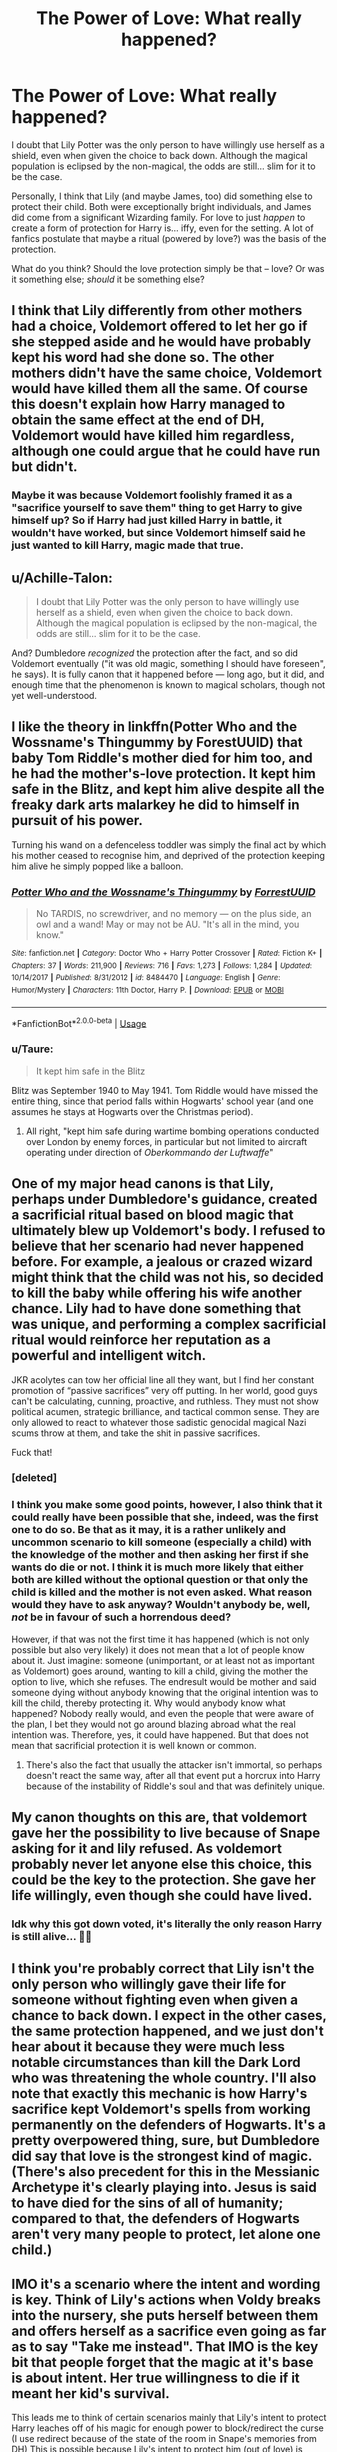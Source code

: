 #+TITLE: The Power of Love: What really happened?

* The Power of Love: What really happened?
:PROPERTIES:
:Author: Dux-El52
:Score: 11
:DateUnix: 1553626446.0
:DateShort: 2019-Mar-26
:FlairText: Discussion
:END:
I doubt that Lily Potter was the only person to have willingly use herself as a shield, even when given the choice to back down. Although the magical population is eclipsed by the non-magical, the odds are still... slim for it to be the case.

Personally, I think that Lily (and maybe James, too) did something else to protect their child. Both were exceptionally bright individuals, and James did come from a significant Wizarding family. For love to just /happen/ to create a form of protection for Harry is... iffy, even for the setting. A lot of fanfics postulate that maybe a ritual (powered by love?) was the basis of the protection.

What do you think? Should the love protection simply be that -- love? Or was it something else; /should/ it be something else?


** I think that Lily differently from other mothers had a choice, Voldemort offered to let her go if she stepped aside and he would have probably kept his word had she done so. The other mothers didn't have the same choice, Voldemort would have killed them all the same. Of course this doesn't explain how Harry managed to obtain the same effect at the end of DH, Voldemort would have killed him regardless, although one could argue that he could have run but didn't.
:PROPERTIES:
:Author: Nolitimeremessorem24
:Score: 8
:DateUnix: 1553633088.0
:DateShort: 2019-Mar-27
:END:

*** Maybe it was because Voldemort foolishly framed it as a "sacrifice yourself to save them" thing to get Harry to give himself up? So if Harry had just killed Harry in battle, it wouldn't have worked, but since Voldemort himself said he just wanted to kill Harry, magic made that true.
:PROPERTIES:
:Author: Pondincherry
:Score: 5
:DateUnix: 1553640635.0
:DateShort: 2019-Mar-27
:END:


** u/Achille-Talon:
#+begin_quote
  I doubt that Lily Potter was the only person to have willingly use herself as a shield, even when given the choice to back down. Although the magical population is eclipsed by the non-magical, the odds are still... slim for it to be the case.
#+end_quote

And? Dumbledore /recognized/ the protection after the fact, and so did Voldemort eventually ("it was old magic, something I should have foreseen", he says). It is fully canon that it happened before --- long ago, but it did, and enough time that the phenomenon is known to magical scholars, though not yet well-understood.
:PROPERTIES:
:Author: Achille-Talon
:Score: 15
:DateUnix: 1553632520.0
:DateShort: 2019-Mar-27
:END:


** I like the theory in linkffn(Potter Who and the Wossname's Thingummy by ForestUUID) that baby Tom Riddle's mother died for him too, and he had the mother's-love protection. It kept him safe in the Blitz, and kept him alive despite all the freaky dark arts malarkey he did to himself in pursuit of his power.

Turning his wand on a defenceless toddler was simply the final act by which his mother ceased to recognise him, and deprived of the protection keeping him alive he simply popped like a balloon.
:PROPERTIES:
:Author: ConsiderableHat
:Score: 13
:DateUnix: 1553632307.0
:DateShort: 2019-Mar-27
:END:

*** [[https://www.fanfiction.net/s/8484470/1/][*/Potter Who and the Wossname's Thingummy/*]] by [[https://www.fanfiction.net/u/4228802/ForrestUUID][/ForrestUUID/]]

#+begin_quote
  No TARDIS, no screwdriver, and no memory --- on the plus side, an owl and a wand! May or may not be AU. "It's all in the mind, you know."
#+end_quote

^{/Site/:} ^{fanfiction.net} ^{*|*} ^{/Category/:} ^{Doctor} ^{Who} ^{+} ^{Harry} ^{Potter} ^{Crossover} ^{*|*} ^{/Rated/:} ^{Fiction} ^{K+} ^{*|*} ^{/Chapters/:} ^{37} ^{*|*} ^{/Words/:} ^{211,900} ^{*|*} ^{/Reviews/:} ^{716} ^{*|*} ^{/Favs/:} ^{1,273} ^{*|*} ^{/Follows/:} ^{1,284} ^{*|*} ^{/Updated/:} ^{10/14/2017} ^{*|*} ^{/Published/:} ^{8/31/2012} ^{*|*} ^{/id/:} ^{8484470} ^{*|*} ^{/Language/:} ^{English} ^{*|*} ^{/Genre/:} ^{Humor/Mystery} ^{*|*} ^{/Characters/:} ^{11th} ^{Doctor,} ^{Harry} ^{P.} ^{*|*} ^{/Download/:} ^{[[http://www.ff2ebook.com/old/ffn-bot/index.php?id=8484470&source=ff&filetype=epub][EPUB]]} ^{or} ^{[[http://www.ff2ebook.com/old/ffn-bot/index.php?id=8484470&source=ff&filetype=mobi][MOBI]]}

--------------

*FanfictionBot*^{2.0.0-beta} | [[https://github.com/tusing/reddit-ffn-bot/wiki/Usage][Usage]]
:PROPERTIES:
:Author: FanfictionBot
:Score: 3
:DateUnix: 1553632327.0
:DateShort: 2019-Mar-27
:END:


*** u/Taure:
#+begin_quote
  It kept him safe in the Blitz
#+end_quote

Blitz was September 1940 to May 1941. Tom Riddle would have missed the entire thing, since that period falls within Hogwarts' school year (and one assumes he stays at Hogwarts over the Christmas period).
:PROPERTIES:
:Author: Taure
:Score: 5
:DateUnix: 1553672171.0
:DateShort: 2019-Mar-27
:END:

**** All right, "kept him safe during wartime bombing operations conducted over London by enemy forces, in particular but not limited to aircraft operating under direction of /Oberkommando der Luftwaffe/"
:PROPERTIES:
:Author: ConsiderableHat
:Score: 7
:DateUnix: 1553672814.0
:DateShort: 2019-Mar-27
:END:


** One of my major head canons is that Lily, perhaps under Dumbledore's guidance, created a sacrificial ritual based on blood magic that ultimately blew up Voldemort's body. I refused to believe that her scenario had never happened before. For example, a jealous or crazed wizard might think that the child was not his, so decided to kill the baby while offering his wife another chance. Lily had to have done something that was unique, and performing a complex sacrificial ritual would reinforce her reputation as a powerful and intelligent witch.

JKR acolytes can tow her official line all they want, but I find her constant promotion of “passive sacrifices” very off putting. In her world, good guys can't be calculating, cunning, proactive, and ruthless. They must not show political acumen, strategic brilliance, and tactical common sense. They are only allowed to react to whatever those sadistic genocidal magical Nazi scums throw at them, and take the shit in passive sacrifices.

Fuck that!
:PROPERTIES:
:Author: InquisitorCOC
:Score: 12
:DateUnix: 1553626788.0
:DateShort: 2019-Mar-26
:END:

*** [deleted]
:PROPERTIES:
:Score: 13
:DateUnix: 1553629011.0
:DateShort: 2019-Mar-27
:END:


*** I think you make some good points, however, I also think that it could really have been possible that she, indeed, was the first one to do so. Be that as it may, it is a rather unlikely and uncommon scenario to kill someone (especially a child) with the knowledge of the mother and then asking her first if she wants do die or not. I think it is much more likely that either both are killed without the optional question or that only the child is killed and the mother is not even asked. What reason would they have to ask anyway? Wouldn't anybody be, well, /not/ be in favour of such a horrendous deed?

However, if that was not the first time it has happened (which is not only possible but also very likely) it does not mean that a lot of people know about it. Just imagine: someone (unimportant, or at least not as important as Voldemort) goes around, wanting to kill a child, giving the mother the option to live, which she refuses. The endresult would be mother and said someone dying without anybody knowing that the original intention was to kill the child, thereby protecting it. Why would anybody know what happened? Nobody really would, and even the people that were aware of the plan, I bet they would not go around blazing abroad what the real intention was. Therefore, yes, it could have happened. But that does not mean that sacrificial protection it is well known or common.
:PROPERTIES:
:Author: lavendelbluete
:Score: 7
:DateUnix: 1553628955.0
:DateShort: 2019-Mar-27
:END:

**** There's also the fact that usually the attacker isn't immortal, so perhaps doesn't react the same way, after all that event put a horcrux into Harry because of the instability of Riddle's soul and that was definitely unique.
:PROPERTIES:
:Author: Electric999999
:Score: 2
:DateUnix: 1553662715.0
:DateShort: 2019-Mar-27
:END:


** My canon thoughts on this are, that voldemort gave her the possibility to live because of Snape asking for it and lily refused. As voldemort probably never let anyone else this choice, this could be the key to the protection. She gave her life willingly, even though she could have lived.
:PROPERTIES:
:Author: FornhubForReal
:Score: 13
:DateUnix: 1553627107.0
:DateShort: 2019-Mar-26
:END:

*** Idk why this got down voted, it's literally the only reason Harry is still alive... 💁‍♀️
:PROPERTIES:
:Author: ljb333
:Score: 6
:DateUnix: 1553633544.0
:DateShort: 2019-Mar-27
:END:


** I think you're probably correct that Lily isn't the only person who willingly gave their life for someone without fighting even when given a chance to back down. I expect in the other cases, the same protection happened, and we just don't hear about it because they were much less notable circumstances than kill the Dark Lord who was threatening the whole country. I'll also note that exactly this mechanic is how Harry's sacrifice kept Voldemort's spells from working permanently on the defenders of Hogwarts. It's a pretty overpowered thing, sure, but Dumbledore did say that love is the strongest kind of magic. (There's also precedent for this in the Messianic Archetype it's clearly playing into. Jesus is said to have died for the sins of all of humanity; compared to that, the defenders of Hogwarts aren't very many people to protect, let alone one child.)
:PROPERTIES:
:Author: Pondincherry
:Score: 4
:DateUnix: 1553640547.0
:DateShort: 2019-Mar-27
:END:


** IMO it's a scenario where the intent and wording is key. Think of Lily's actions when Voldy breaks into the nursery, she puts herself between them and offers herself as a sacrifice even going as far as to say "Take me instead". That IMO is the key bit that people forget that the magic at it's base is about intent. Her true willingness to die if it meant her kid's survival.

This leads me to think of certain scenarios mainly that Lily's intent to protect Harry leaches off of his magic for enough power to block/redirect the curse (I use redirect because of the state of the room in Snape's memories from DH) This is possible because Lily's intent to protect him (out of love) is stronger than Voldy's desire to kill him.

​
:PROPERTIES:
:Author: nicnacR
:Score: 2
:DateUnix: 1553644167.0
:DateShort: 2019-Mar-27
:END:


** I'm just wondering why James's death didn't do anything?
:PROPERTIES:
:Author: Pearl_Dawnclaw
:Score: 4
:DateUnix: 1553629080.0
:DateShort: 2019-Mar-27
:END:

*** Canonically: because unlike Lily, Voldemort was /always/ going to kill James whatever happened. Lily's sacrifice was a true sacrifice, born of her free will, only because Voldemort gave her a chance to stand aside and live (which he did because Snape had asked him to).
:PROPERTIES:
:Author: Achille-Talon
:Score: 26
:DateUnix: 1553632444.0
:DateShort: 2019-Mar-27
:END:


*** It may well have done. Ritual magic is all about the symbolism and the ceremony, a last-ditch defender fighting heedless of any hope of survival is a powerful symbol. Follow that up with a mother thrice refusing to stand aside and Voldemort is unwittingly playing his part in the rite. That there's a pre-existing threefold denial only added to the effect.

The Potters couldn't have known, but Voldemort was also a lord forsworn to his liegeman: that would have weakened him still further.

A powerful rite, a mystically-weakened attacker, an astrologically-significant date, and a rune of victory on the head of the child. Plus whatever the Potters did to tie all of this together and give it magical force? Voldemort casting that killing curse was equivalent to donning a pointy copper hat and yelling "All Gods are Bastards!". In a thunderstorm.
:PROPERTIES:
:Author: ConsiderableHat
:Score: 11
:DateUnix: 1553632067.0
:DateShort: 2019-Mar-27
:END:


** I can't accept your logic on this. You think the sequence of events surrounding that night have happened before? Lily didn't just die, Harry wasn't just another casualty. Voldemort was intending to commit cold blooded murder of a baby. Young and pure where Voldemort was neither. We know there is significance to the soul, we see it. We know there is power in action, virtue, and sacrifice. We see that.

What happened that night was exceptional in many ways, but I don't think it was unbelievable to wizards. It's not like people are going around talking about how Harry is "the boy who lived" in a sarcastic way. They accept it, and they understand the circumstances better than we do.
:PROPERTIES:
:Author: EpicBeardMan
:Score: 3
:DateUnix: 1553644091.0
:DateShort: 2019-Mar-27
:END:


** Voldemort wanted to create his sixth Horcrux killing his prophecied enemy. By offering her life for that of Harry, Lily probably messed up the Horcrux ritual and created an effect similar to a magical contract that Voldemort couldn't violate by attacking Harry.
:PROPERTIES:
:Author: 15_Redstones
:Score: 2
:DateUnix: 1553634370.0
:DateShort: 2019-Mar-27
:END:


** I would like to believe that it was a one time incident, a miracle during the most deepest and darkest moments, if you could call it.

It's a miracle because it defies all the logic. If you can replicate it by some arcane ritual or by some set of rules, then it's no longer a miracle.

That's why Harry sacrifically protecting his friends during the battle of Hogwarts in DH, based on same reasoning isn't a good idea on part of JKR.

Yes, the same could have happened very well with James. Instead of mother's love, the miracle could have been based on ultimate sacrifice. Logically they might mean the same thing. Sacrificial protection. But emotionally, they are as different as heaven and hell.

But remember, it should be treated as miracle. Not /"if the conditions are fulfilled, this result is bound to occur"/ thing.
:PROPERTIES:
:Author: QuotablePatella
:Score: 0
:DateUnix: 1553631784.0
:DateShort: 2019-Mar-27
:END:

*** It's funny because the fact that it lacks logic takes away from the sacrifice for me. Harry purposely walking into the forest means something because he consciously, knowingly and logically is willing to sacrifice himself for everyone else.

Lily in no way thinks her dying will save Harry therefore it isn't a sacrifice...she is heartbroken and desperate for sure but she doesn't know she is saving her son by refusing Voldy's offer.

​
:PROPERTIES:
:Author: PetrificusSomewhatus
:Score: 1
:DateUnix: 1553632645.0
:DateShort: 2019-Mar-27
:END:

**** Miracle used /once/ at the exact time and place hikes the x-factor in a story to unimaginable heights.

But the same miracle repeated even once more makes the story blandest.
:PROPERTIES:
:Author: QuotablePatella
:Score: -1
:DateUnix: 1553632853.0
:DateShort: 2019-Mar-27
:END:

***** Relying on a miracle in any context is bland in my opinion. Having Lily knowingly sacrificing something for Harry at the outset of a story and then having him do the same thing for everyone else at the end makes for a much more compelling story throughline to me. Unexplained/illogical miracles = uninspired storyteling to me.
:PROPERTIES:
:Author: PetrificusSomewhatus
:Score: 2
:DateUnix: 1553633443.0
:DateShort: 2019-Mar-27
:END:

****** I agree with your view in general but I disagree with your wording. Miracles are always unexplained and illogical.

Lily knowingly sacrificing something is no longer a miracle. It's purely a sacrifice. And yes I agree it would be more compelling. The same goes to Harry as well.
:PROPERTIES:
:Author: QuotablePatella
:Score: 1
:DateUnix: 1553633705.0
:DateShort: 2019-Mar-27
:END:


** My headcanon is that it was a combination of a deliberate sacrificial protection spell initially developed in her youth deliberately cast by Lily (shortly before Voldemort's confrontation with her), combined with Voldemort's willingness to let her go greatly boosting the sacrificial value and Voldemort's already splintered soul
:PROPERTIES:
:Author: Fredrik1994
:Score: 0
:DateUnix: 1553646319.0
:DateShort: 2019-Mar-27
:END:
